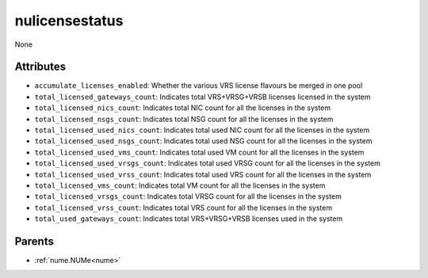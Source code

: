 .. _nulicensestatus:

nulicensestatus
===========================================

.. class:: nulicensestatus.NULicenseStatus(bambou.nurest_object.NUMetaRESTObject,):

None


Attributes
----------


- ``accumulate_licenses_enabled``: Whether the various VRS license flavours be merged in one pool

- ``total_licensed_gateways_count``:  Indicates total VRS+VRSG+VRSB licenses licensed in the system

- ``total_licensed_nics_count``: Indicates total NIC count for all the licenses in the system

- ``total_licensed_nsgs_count``: Indicates total NSG count for all the licenses in the system

- ``total_licensed_used_nics_count``: Indicates total used NIC count for all the licenses in the system

- ``total_licensed_used_nsgs_count``: Indicates total used NSG count for all the licenses in the system

- ``total_licensed_used_vms_count``: Indicates total used VM count for all the licenses in the system

- ``total_licensed_used_vrsgs_count``: Indicates total used VRSG count for all the licenses in the system

- ``total_licensed_used_vrss_count``: Indicates total used VRS count for all the licenses in the system

- ``total_licensed_vms_count``: Indicates total VM count for all the licenses in the system

- ``total_licensed_vrsgs_count``: Indicates total VRSG count for all the licenses in the system

- ``total_licensed_vrss_count``: Indicates total VRS count for all the licenses in the system

- ``total_used_gateways_count``: Indicates total VRS+VRSG+VRSB licenses used in the system






Parents
--------


- :ref:`nume.NUMe<nume>`

